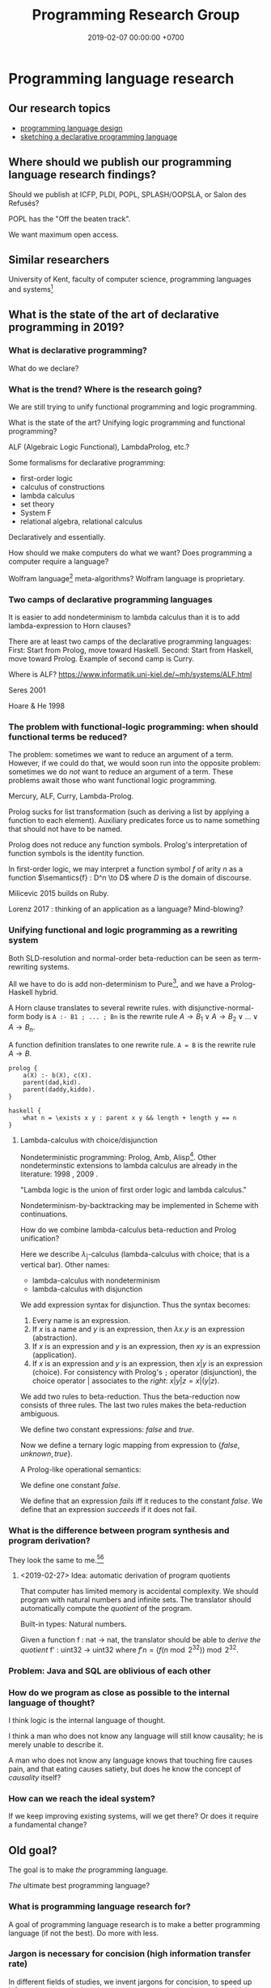 #+TITLE: Programming Research Group
#+DATE: 2019-02-07 00:00:00 +0700
#+PERMALINK: /program.html
#+OPTIONS: ^:nil
* Programming language research
** Our research topics
- [[file:proglang.html][programming language design]]
- [[file:program-sketch.html][sketching a declarative programming language]]
** Where should we publish our programming language research findings?
Should we publish at ICFP, PLDI, POPL, SPLASH/OOPSLA, or Salon des Refusés?

POPL has the "Off the beaten track".

We want maximum open access.
** Similar researchers
University of Kent, faculty of computer science, programming languages and systems[fn::https://www.cs.kent.ac.uk/research/groups/plas/researchinterests.html]
** What is the state of the art of declarative programming in 2019?
*** What is declarative programming?
What do we declare?
*** What is the trend? Where is the research going?
We are still trying to unify functional programming and logic programming.

What is the state of the art?
Unifying logic programming and functional programming?

ALF (Algebraic Logic Functional), LambdaProlog, etc.?

Some formalisms for declarative programming:
- first-order logic
- calculus of constructions
- lambda calculus
- set theory
- System F
- relational algebra, relational calculus

Declaratively and essentially.

How should we make computers do what we want?
Does programming a computer require a language?

Wolfram language[fn::https://www.wolfram.com/language/principles/] meta-algorithms?
Wolfram language is proprietary.
*** Two camps of declarative programming languages
It is easier to add nondeterminism to lambda calculus than it is to add lambda-expression to Horn clauses?

There are at least two camps of the declarative programming languages:
First: Start from Prolog, move toward Haskell.
Second: Start from Haskell, move toward Prolog.
Example of second camp is Curry.

Where is ALF? https://www.informatik.uni-kiel.de/~mh/systems/ALF.html

Seres 2001 \cite{seres2001algebra}

Hoare & He 1998 \cite{hoare1998unifying}
*** The problem with functional-logic programming: when should functional terms be reduced?
The problem: sometimes we want to reduce an argument of a term.
However, if we could do that, we would soon run into the opposite problem:
sometimes we do /not/ want to reduce an argument of a term.
These problems await those who want functional logic programming.

Mercury, ALF, Curry, Lambda-Prolog.

Prolog sucks for list transformation (such as deriving a list by applying a function to each element).
Auxiliary predicates force us to name something that should not have to be named.

Prolog does not reduce any function symbols.
Prolog's interpretation of function symbols is the identity function.

In first-order logic, we may interpret a function symbol \(f\) of arity \(n\)
as a function \(\semantics{f} : D^n \to D\) where \(D\) is the domain of discourse.

Milicevic 2015 \cite{milicevic2015advancing} builds on Ruby.

Lorenz 2017 \cite{lorenz2017application}: thinking of an application as a language?
Mind-blowing?
*** Unifying functional and logic programming as a rewriting system
Both SLD-resolution and normal-order beta-reduction can be seen as term-rewriting systems.

All we have to do is add non-determinism to Pure[fn::https://en.wikipedia.org/wiki/Pure_(programming_language)], and we have a Prolog-Haskell hybrid.

A Horn clause translates to several rewrite rules.
with disjunctive-normal-form body is =A :- B1 ; ... ; Bn= is the rewrite rule \(A \to B_1 \vee A \to B_2 \vee \ldots \vee A \to B_n\).

A function definition translates to one rewrite rule.
=A = B= is the rewrite rule \(A \to B\).

#+BEGIN_EXAMPLE
prolog {
    a(X) :- b(X), c(X).
    parent(dad,kid).
    parent(daddy,kiddo).
}

haskell {
    what n = \exists x y : parent x y && length + length y == n
}
#+END_EXAMPLE
**** Lambda-calculus with choice/disjunction
Nondeterministic programming: Prolog, Amb, Alisp[fn::https://en.wikipedia.org/wiki/Nondeterministic_programming].
Other nondeterminstic extensions to lambda calculus are already in the literature:
1998 \cite{kutzner1998non}, 2009 \cite{fischer2009purely}.

"Lambda logic is the union of first order logic and lambda calculus."\cite{beeson2004lambda}

Nondeterminism-by-backtracking may be implemented in Scheme with continuations.

How do we combine lambda-calculus beta-reduction and Prolog unification?

\cite{kfoury1999beta}

Here we describe \(\lambda_|\)-calculus (lambda-calculus with choice; that is a vertical bar).
Other names:
- lambda-calculus with nondeterminism
- lambda-calculus with disjunction

We add expression syntax for disjunction.
Thus the syntax becomes:
1. Every name is an expression.
1. If \(x\) is a name and \(y\) is an expression, then \(\lambda x.y\) is an expression (abstraction).
1. If \(x\) is an expression and \(y\) is an expression, then \(xy\) is an expression (application).
1. If \(x\) is an expression and \(y\) is an expression, then \(x | y\) is an expression (choice).
   For consistency with Prolog's =;= operator (disjunction),
   the choice operator \(|\) associates to the /right/: \(x | y | z = x | (y | z)\).

We add two rules to beta-reduction.
Thus the beta-reduction now consists of three rules.
The last two rules makes the beta-reduction ambiguous.
\begin{align*}
(\lambda x. y) z &\to y[x := z]
\\ x | y &\to x
\\ x | y &\to y
\end{align*}

We define two constant expressions: \(false\) and \(true\).

Now we define a ternary logic mapping from expression to \(\{false,unknown,true\}\).
\begin{align*}
T(false) &= false
\\ T(true) &= true
\\ T(\lambda x. y) &= true
\\ T((\lambda x. y) z) &= T(y[x := z])
\\ T(A = B) &= unknown
\end{align*}

A Prolog-like operational semantics:
\begin{align*}
x | y &\to x \text{ if \(x\) succeeds}
\\ x | y &\to y \text{ if \(x\) fails}
\end{align*}

We define one constant \(false\).

We define that an expression /fails/ iff it reduces to the constant \(false\).
We define that an expression /succeeds/ if it does not fail.
\begin{align*}
fail | x &\to x
\\ x | fail &\to x
\end{align*}
*** What is the difference between program synthesis and program derivation?
They look the same to me.[fn::https://en.wikipedia.org/wiki/Program_synthesis][fn::https://en.wikipedia.org/wiki/Program_derivation]
**** <2019-02-27> Idea: automatic derivation of program quotients
That computer has limited memory is accidental complexity.
We should program with natural numbers and infinite sets.
The translator should automatically compute the /quotient/ of the program.

Built-in types:
Natural numbers.

Given a function f : nat -> nat, the translator should be able to /derive the quotient/ f' : uint32 -> uint32
where \( f' n = (f (n \bmod 2^{32})) \bmod 2^{32} \).

*** Problem: Java and SQL are oblivious of each other
*** How do we program as close as possible to the internal language of thought?
I think logic is the internal language of thought.

I think a man who does not know any language will still know causality; he is merely unable to describe it.

A man who does not know any language knows that touching fire causes pain,
and that eating causes satiety, but does he know the concept of /causality/ itself?
*** How can we reach the ideal system?
If we keep improving existing systems, will we get there?
Or does it require a fundamental change?
** Old goal?
The goal is to make /the/ programming language.

/The/ ultimate best programming language?
*** What is programming language research for?
A goal of programming language research is to make a better programming language (if not the best).
Do more with less.
*** Jargon is necessary for concision (high information transfer rate)
In different fields of studies, we invent jargons for concision, to speed up information transmission, to convey more meaning in shorter time with less words.
*** But we can't just assume that users are going to wait forever, that memory is unlimited, that network is always up and fast, etc.?
*** Communities and other people with related goals
**** Communities
- #proglangdesign community
  - their wiki https://github.com/proglangdesign/proglangdesign-wiki/wiki
  - their reddit https://www.reddit.com/r/ProgrammingLanguages/
  - their website https://www.proglangdesign.net/
**** People
- <2018-10-04> [[http://www.cs.umd.edu/~dvanhorn/][David Van Horn]] "I work toward making the construction of reusable, trusted software components possible and effective"
**** Finding giants whose shoulders we want to stand on, for building the programming language
- These languages are interesting starting points:
  - [[https://github.com/ollef/sixten][Sixten]]
  - Dhall
  - [[http://www.haskellforall.com/2014/09/morte-intermediate-language-for-super.html][Morte: an intermediate language for super-optimizing functional programs]]
  - [[https://www.reddit.com/r/haskell/comments/27z7yw/is_there_such_a_thing_as_a_lowlevel_functional/][Is there such a thing as a low-level functional language? : haskell]]
    - ATS and Rust
  - [[https://www.quora.com/What-are-some-of-the-most-abstract-programming-languages-in-2015][What are some of the most abstract programming languages in 2015? - Quora]]
  - Midori
  - Mercury
  - Perl 6?
- Designing programming languages:
  - 2018 article "Interdisciplinary Programming Language Design" [[http://www.cs.cmu.edu/~mcoblenz/HCPLD-preprint.pdf][pdf]]
  - 2018 article "A Programmable Programming Language" [[http://silo.cs.indiana.edu:8346/c211/impatient/cacm-draft.pdf][pdf]]
  - 2018 article "Combining Model Checking and Testing" [[https://www.cis.upenn.edu/~alur/CIS673/testing.pdf][pdf]]
  - 2013 article "Idris, a General Purpose Dependently Typed Programming Language: Design and Implementation" [[https://eb.host.cs.st-andrews.ac.uk/drafts/impldtp.pdf][pdf]]
  - 2007 article "Position Paper: Thoughts on Programming with Proof Assistants" [[https://ac.els-cdn.com/S1571066107002502/1-s2.0-S1571066107002502-main.pdf?_tid=19c6192b-ca57-4ef0-9403-1cfb624c817c&acdnat=1535488824_78a2c31f390f3a1fb72f0c31024f2495][pdf]]
  - 1996 article "Seven Deadly Sins of Introductory Programming Language Design" [[https://pdfs.semanticscholar.org/d314/78c5b95c399b6418b41011debefbc699c633.pdf][pdf]]
  - 1996 book "Advanced programming language design" [[https://www.researchgate.net/profile/Raphael_Finkel/publication/220692467_Advanced_programming_language_design/links/0c96052af3e324bf31000000/Advanced-programming-language-design.pdf][pdf]]
  - 1973 article "Hints on Programming Language Design" [[http://www.dtic.mil/dtic/tr/fulltext/u2/773391.pdf][pdf]]
- Finding recent programming language research:
  - meetings, conferences, symposiums
    - [[https://twitter.com/poplconf?lang=en][POPL on Twitter]].
      Its full name is "ACM SIGPLAN Symposium on Principles of Programming Languages".
  - collections, links, aggregators
    - https://www.cs.cmu.edu/~mleone/language-research.html
- What already exists?
  - [[https://tomassetti.me/resources-create-programming-languages/][68 Resources on creating programming languages]]
  - 2004, book, "Programming language design concepts"
  - https://en.wikipedia.org/wiki/Expression_problem
  - don't repeat yourself
    - https://en.wikipedia.org/wiki/Generic_programming
      - parametric polymorphism
  - Safely Composable Type-Specific Languages https://www.cs.cmu.edu/~aldrich/papers/ecoop14-tsls.pdf
- books
  - books recommended by courses related to programming language research
    - http://plus.kaist.ac.kr/~han/courses/cs520/
    - https://www.cl.cam.ac.uk/teaching/1516/ConceptsPL/
    - https://en.wikipedia.org/wiki/Programming_language_theory#Further_reading
  - 1995, book, "Syntax and semantics of programming languages", Slonneger & Kurtz http://homepage.divms.uiowa.edu/~slonnegr/plf/Book/
- 2017, PhD thesis, [[http://tomasp.net/academic/theses/coeffects/]["Context-aware programming languages"]]
  - [[http://tomasp.net/coeffects/][amazingly empathic considerate presentation that has the audience in mind]]
    - if only all PhD theses are presented that way
      - if only everybody writes that way
- 2014, book, Odersky, "Scala by example"
  - perhaps the best way to learn Scala for non-Scala programmers
- https://en.wikipedia.org/wiki/John_C._Reynolds
  - 2014, [[http://www.cs.bham.ac.uk/~udr/papers/EssenceOfReynolds.pdf][The essence of Reynolds]]
    - 1998, Reynolds, "Theories of programming languages"
- a list of people http://www.angelfire.com/tx4/cus/people/index.html
- other people's collections
  - https://github.com/steshaw/plt
- google search for "haskell code generation"
  - [[https://www.joachim-breitner.de/blog/719-veggies__Haskell_code_generation_from_scratch][veggies: Haskell code generation from scratch -- Blog -- Joachim Breitner's Homepage]]
    - [[https://www.reddit.com/r/haskell/comments/66q87y/veggies_haskell_code_generation_from_scratch/][veggies: Haskell code generation from scratch : haskell]]
  - [[https://www.bytelabs.org/project/haskell-bottom-up-rewrite-generator/][HBURG - Haskell Bottom Up Rewrite Generator | ByteLabs]]
- software development is software too
  - meta-language
    - 2016, "JunGL: a Scripting Language for Refactoring", [[http://citeseerx.ist.psu.edu/viewdoc/download?doi=10.1.1.94.859&rep=rep1&type=pdf][pdf]]
***** People who share the vision for /the/ programming language

- [[https://brianmckenna.org/blog/polymorphic_programming][Polymorphic Programming - BAM Weblog]]

  - has some links
  - Elliott 2017 \cite{elliott2017compiling} "Compiling to Categories"
  - Is this 1969 article related? Can't be found online.

    - https://en.wikipedia.org/wiki/Polymorphic_Programming_Language

  - Are these related?

    - 1989, article, "Database Programming in Machiavelli -- a Polymorphic Language with Static Type Inference", [[http://homepages.inf.ed.ac.uk/opb/papers/SIGMOD89.pdf][pdf]]

- Can we use Description Logic (the theoretical foundations of Web Ontology Language OWL) to generate software, especially enterprise applications?

  - 2015, article, [[https://arxiv.org/abs/1503.01723][[1503.01723] Modelling the Semantic Web using a Type System]]
  - 2005, article, "Software engineering ontologies and their implementation", [[https://espace.curtin.edu.au/bitstream/handle/20.500.11937/9549/19598_downloaded_stream_116.pdf][pdf]], [[http://citeseerx.ist.psu.edu/viewdoc/download?doi=10.1.1.86.5585&rep=rep1&type=pdf][pdf copy]]

***** People who share some of the vision but don't go far enough
- XForms

  - 2016, article, [[https://link.springer.com/article/10.1007/s11280-015-0339-z][Leveraging declarative languages in web application development - SpringerLink]]
  - 2014, slides, advocacy, [[https://homepages.cwi.nl/~steven/Talks/2014/01-31-declarative/][Declarative Web Applications]]

- 2007, workshop, [[https://www.w3.org/2007/02/dmdwa-ws/][Declarative Models of Distributed Web Applications]]
- [[http://www.proglangdesign.net/][#proglangdesign]]
- IDE (integrated development environment), editor

  - Given a grammar, the computer should generate an IDE for us.
    Syntax highlighting.
    Refactoring.
  - https://hackage.haskell.org/package/treersec "Build a structure editor for a programming language from combinators following the grammar."
  - http://www.lamdu.org/
  - cirru https://news.ycombinator.com/item?id=13773813

    - lots of similar things https://news.ycombinator.com/item?id=13774864

  - isomorf: find code fragment popularity by structure (not-only-text) comparison https://isomorf.io/#!/tours/of/overview/7/haskell

- supercompilation, specialization, partial evaluation

  - Haskell supercompilation?

    - GHC
    - Supero
    - Morte

      - https://github.com/Gabriel439/Haskell-Morte-Library

        - "Morte is a super-optimizing intermediate language for functional languages."

      - http://www.haskellforall.com/2014/09/morte-intermediate-language-for-super.html

  - [[http://thyer.name/phd-thesis/thesis-thyer.pdf][Thyer's PhD thesis "Lazy specialization"]] has an accessible introduction to lambda calculus in Chapter 2.

    - "Tower of interpreters" test
    - 2018, "Collapsing towers of interpreters" http://lampwww.epfl.ch/~amin/pub/collapsing-towers.pdf

      - "It is well known that /staging/ an interpreter -- making it generate code whenever it would normally interpret an expression -- yields a compiler [...]"

  - 1991, "A partial evaluator for the untyped lambda-calculus", [[https://www.cambridge.org/core/journals/journal-of-functional-programming/article/a-partial-evaluator-for-the-untyped-lambda-calculus/EE324F936F0A009B6766B13FF6755DFC][paywall]]

    - related: semantic-directed code generation?

  - Gabriel Gonzales stuff: Morte, Dhall.
  - [[http://lambda-the-ultimate.org/node/2739][LTU: Ongoing work on Supercompilation of Java code (or supercompilation in general)?]]

- [[https://medium.com/@McCosmos/a-treatise-on-cosmos-the-new-programming-language-905be69eb4af][A Treatise on Cosmos ---the New Programming Language]]

  - procedural-looking logic programming language

- syntax

  - [[https://en.wikipedia.org/wiki/Off-side_rule][WP:Off-side rule]], indentation as block delimiter

- [[http://wiki.c2.com/?QuestForThePerfectLanguage][Quest For The Perfect Language]]

* Computer programming
** What is computer programming?
We say "we program a computer" to mean that we make the computer (1) do what we want it to do and (2) do /only/ that.
Security problems arise from neglecting the second part.

A programmer is someone who programs a computer.
The essence of a programmer's job is to formalize the ontology implicit in the user's requirements.

Why do we program computers?
The same reason we make machines.
Because we are lazy tool-using curious animals.
** How should we program computers?
*** The programmer should be able to only care about what the end-user cares about
The user has a goal.
The user treats the system as a black box (the user does not know /how/ the system works; the user only cares about /what/ the system does).
The user is concerned about these and only these:
- What do I have to input into the system?
- How do I understand the system's output?

Finite integers are accidental complexity.
We should program with mathematical numbers,
and the computer should automatically take the /quotient/ of the program
(translates the ideal program into a finite/limited/bounded implementation that is correct for the first \(2^64\) inputs).

We should do as little as possible, and the computer should do as much as possible.

We should be able to tell the computer as little as possible.
We should be able to tell the computer only the essential complexity.
Implementation is accidental complexity.
*** When will we have telepathy?
Telepathy.
Directly with our mind.
Computers should be prosthetic minds.
We can lift more with a prosthetic arm than with a natural arm.
We can think more With a prosthetic mind than with a natural mind.

Such technology does not exist in 2019, so we are stuck with the second most ideal solution:
declarative programming languages.
*** A language that is expressive enough to describe itself?
We want a language that can be its own meta-language.

Logic can describe itself?
*** How should programmers specialize?
Programmers should /not/ be divided into backend and frontend, for two reasons:
1. Doing so causes much code duplication.
2. Backend and frontend are accidental complexity, not essential complexity.
   Everyone who specializes in handling accidental complexity is going to be obsolete.

Instead, programmers should be divided into /language designer/ and /language user/.

The language user should program in a use case specification language.

An example of essential complexity:
#+BEGIN_EXAMPLE
discount_percent age =
  if age < 18 or age > 55
    then 10
    else 0
#+END_EXAMPLE
*** Two camps of programming language design
There are two camps in programming language design: bottom-up and top-down.

Bottom-up language design:
- Begin with physics.
- Claude Shannon abstracted the underlying physics into bits and boolean algebra.
- Machine code.
- Two's-complement signed integers.
- Variables abstract away finite registers.
- Garbage collection abstracts away finite memory.
- Go up until the language is convenient enough to use.

Top-down language design:
- Begin from logic and mathematics, the internal language of thought.
- Go down until the language is convenient enough to realize.
** Must a programming system be textual or arboreal?
Why confine ourselves to texts and trees?
Why not graphs?

There are visual programming languages.

Problem: Visual programming system encumbers blind people.

* Philosophy of computer programming?
** Program and execution
In imperative programming, a program is a sequence of commands, and execution is what we expect.

In logic programming, a program is a logical formula, and executing that program is proving that formula.

In functional programming, a program is an expression, and executing that program is reducing that expression until a normal form is reached.

The common view that includes both logic and functional programming is term-rewriting.

** What is computation, computer, programming, language?
Programming is making a computer do what we want it to do.

Languages are divided into several categories:
- hardware programming, system programming
- enterprise application programming
- scripting? network administration
- markup: XML, Markdown
- data: JSON, YAML

The question:
What is the least-effort way to make a computer do X?
** Who use programming languages?
A programming language serves as a means of communication in three cases:

- human-to-human:
- human-to-machine:
- machine-to-machine:

We advance technologically when we raise the bar for machines (we expect more from machines), not when we expect more from humans.
(?)
** The fundamental reason why there is no perfect language: The pigeonhole principle, encoding length trade-off
If we choose to encode something shorter in a language, then other things must be encoded longer.
If we make it easier to do something, something else has to become harder.

A language is essentially a Huffman code, a compression scheme, where often-used concepts are encoded more shortly than rarely-used concepts.

/Language encodes concept into symbols./

If there are only 26 letters and 1,000 concepts, then, by the pigeonhole principle, it is simply impossible to encode all those concepts using only 1-letter symbols.

The reason why there is no perfect language is simple:
the pigeonhole principle precludes encoding all possible concepts into short words.
** Ontology: what exists in a programming language?
- numbers
- byte strings
- character strings
- maps
- functions
- relations
** Philosophical principles
#+TOC: headlines 2 local
*** Philosophical principle, meta-thought, how to find essence
Everything (every language element) should have as few properties as possible.
If something has as few properties as possible, then what is left is its essence.
Example:
In C, the name of a function is a property of that function.
In JavaScript, the name of a function is not a property of that function.
var add = function(x,y) { return x+y; }

Is the name "x" a property of the variable x in the lambda expression \ x -> x + 1?
We can have nameless parameters with de Bruijn indexes.
*** The essence of description and computation
The essence of description is the composition of primitives.

Computation is the execution of a computing description.

All computations have repetitions.
Turing machine computation is repeated primitive computation.
Lambda-calculus beta-normalization is repeated beta-reduction.

Computation is the normalization of an expression to a value.

A logical axiom corresponds to a computing primitive.

A proof corresponds to a computing description (program).
*** Programming
  :PROPERTIES:
  :CUSTOM_ID: programming
  :END:
**** What is a program?
- A program is represented by
  - a sequence of instructions (procedural programming)
  - a lambda expression (functional programming)
**** Metaprogramming
- JetBrains MPS
- [[http://txl.ca/index.html][TXL: source transformation by example]], what can it do?
- http://www.moserware.com/2008/06/ometa-who-what-when-where-why.html
**** Comparing Ocaml and SML
- [[http://adam.chlipala.net/mlcomp/][Comparing Objective Caml and Standard ML]], Adam Chlipala
  - https://people.mpi-sws.org/~rossberg/sml-vs-ocaml.html
**** Interoperation
- Programming languages don't work with each other very well.
  - What we need is not a new programming language, but a way for languages to work together?
- [[https://mollyrocket.com/casey/stream_0019.html][compression-oriented programming]]
- Lisp family/dialects
  - Scheme
  - [[https://picolisp.com/wiki/?home][PicoLisp]]
- Undigested
  - https://hakonrossebo.github.io/functional-programming-babelfish/
  - https://github.com/rainbyte/haskell-ide-chart
  - http://docs.mamedev.org/techspecs/luaengine.html
- The source code is a textual representation of the abstract syntax tree (AST).
- The source code is unimportant cosmetics.
  We should care about the ASTs and transformations between ASTs.
  We should read, write, and edit ASTs directly, not text.
  The editor should not parse text into AST; it should generate text from AST.
- Language-oriented programming? Data-first programming?
  - Data is the most important thing.
    - Because data is harder to back up than code?
  - Program translates the shape of data.
  - Describe what you want, and write code that follows that description
    to call the lower-level implementation details.
- Programming language design
  - Which should we start with?
    - Semantics (high-level, top-down language design)
    - Machine code (low-level, bottom-up language design)
  - Every enhancement reduces cognitive load.
  - Example of bottom-up language design and how each level reduces cognitive load:
    - Begin with machine code.
    - Provide mnemonics for instructions.
    - Provide the illusion of infinite custom-named registers and orthogonal operands.
    - Provide macros subroutines as extensible instructions.
    - Provide the illusion of infinite custom-named registers and orthogonal operands.
    - Provide macros and subroutines as extensible instructions.
    - Provide named locations.
    - Provide the illusion of infinite memory.
    - Abstract away processor registers.
    - Abstract away pointers.
    - Expression.
    - Infix expression syntax.
    - First-class functions.
    - The program itself is a procedural program that tells the interpreter what code to generate.
    - End up with something like Randall Hyde's High Level Assembly?
- PL research
  - [[https://www.microsoft.com/en-us/research/publication/implementing-functional-languages-a-tutorial/][1992, book, "Implementing functional languages: a tutorial"]]
- Improve an existing language instead of starting new?
- What is this? http://reasonablypolymorphic.com/blog/elm-is-wrong
**** Interesting languages?
***** Rebol? Rebol metaprogramming?
https://en.m.wikipedia.org/wiki/REBOL
***** Carp lisp dialect?
**** Scheme vs Lisp:
- A Lisp implementation doesn't have to have proper tail calls.
- A Scheme implementation must have proper tail calls.
**** Type systems
- Types help computers help us.
  - Types prevent some mistakes.
  - Types are part of documentation.
    - Types help us write an IDE.
** A lambda abstraction is not a function
A mathematical function is a triple \((A,B,F)\) where \(A\) is the domain, \(B\) is the codomain, and \(F \subseteq A \times B\) is the mapping.

A lambda abstraction \( \lambda x. y \) is not the /same/ as a function \( x \mapsto y \).

The expression 1 + 2 is not the /same/ as the number 3.
That expression /evaluates/ to that number.
** The philosophical foundation of object-orientation?
Identity?

Properties?

What does "X is a Y" mean?

What does "Every X is a Y" mean?

First-order logical meaning of object-oriented definitions?
#+BEGIN_EXAMPLE
Car my_car = new Car(); // my_car is a Car.
class What extends Car {} // Every What is a Car.
#+END_EXAMPLE

\begin{align*}
Car(my\_car)
\\
\forall x : What(x) \to Car(x)
\end{align*}
** Programming is computable mathematics?
https://en.wikipedia.org/wiki/Semantic_domain

"A programmable analog neural computer and simulator"
https://pdfs.semanticscholar.org/5f6b/579b1f4166ea536f5ed188e9976390729303.pdf

To rewrite a part of a program without introducing errors, we need to preserve the /meaning/ of the program, and thus we need a theory of semantics.

See also Rapaport 2015 section 7.2 ("What is computation?") from page 233.

See Rapaport 2015 page 267 about other computation models.

What can we get from this?
https://plato.stanford.edu/entries/computer-science/

<2014-05-07>
Reddit user TezlaKoil shows how to derive Russell's paradox in untyped lambda-calculus,
and shows the relationship between Russell's paradox and Curry's Y combinator.[fn::https://www.reddit.com/r/math/comments/24wk6f/are_there_other_alternatives_to_set_theory/chboelc]
** Programming language ontology?
2005 "Towards a programming language ontology"
https://pdfs.semanticscholar.org/028f/3f5df68e49b2d42663e935f1615ba46f41a0.pdf
- paraphrase of Frege & Dummett: "the ontological implications of a language are to be identified with the entities required to provide its constructs with a semantics"
- a possible ontology for computer science: something exists if and only if it is computable
- "properties of programs such as efficiency, flexibility and elegance are, from the [Computer Science] view of things, absolutely essential. But these properties are obliterated by the [Denotational Semantics]."
  - Denotational semantics can't reason about a program's resource usage.
- "CS build programs and systems from data
types. So instead of sets we propose to turn matters around and use data types [instead of sets] as our basic ontology."
- Calculus of constructions (inductive data types) may provide an ontology.

"The 'existence' referred to need not be 'real', but exist only in a universe of discourse."
https://en.wikipedia.org/wiki/Ontological_commitment
** Should we strive to create a programming language with ontological parsimony (minimal ontological commitment)?
How do we design a programming language whose ontology coincides with how we think about the real world?

How do we design a programming language whose ontology coincides with the ontology of mathematics?

How can we be a mathematician without being an implicit Platonist?
Anyone who believes that perfect circles exist is a Platonist.
Anyone who believes that the square root of two exists is a Platonist.

Mathematics is language.

https://www.iep.utm.edu/mathplat/
* Philosophy of length, dimension, measure, size, cardinality
Similar questions
 [fn::https://www.reddit.com/r/askmath/comments/6zuiob/why_is_it_called_cardinality_and_not_length_or/]
 [fn::https://math.stackexchange.com/questions/158602/number-of-elements-vs-cardinality-vs-size]
** What is length?
"Length" means "the distance measured along the longest dimension of an object"[fn::https://en.wiktionary.org/wiki/length],
"property of being long or extended in one direction; distance along a line"[fn::https://www.etymonline.com/word/length],
"the most extended dimension of an object"[fn::https://en.wikipedia.org/wiki/Length][fn::http://wordnetweb.princeton.edu/perl/webwn?s=length],
"the longest extent of anything as measured from end to end"[fn::https://www.dictionary.com/browse/length].
To use the word "length" for anything else (such as ADTs, which are trees), we must first define what the "longest dimension" of a tree is.

We can think of "length" as a nominalization of "long".

In a programming language, the word "length" implies that things have a /geometry/.

In order to define length, we must define a measure for every value in the language.

\(m(x)\) should be the number of bits required to represent \(x\)?

\(m(n) = \log_2 n\) or \(m(n) = n\)?

\(m([a,b]) = something + m(a) + m(b)\)?.

When we say "the length of this text is 1,000 characters", we tacitly assume that a character is a /unit of length/.

"Length" does not make sense for heterogenous sequence.
"The length of [abc, 1, [1,2,3]] is 3 elements".
Should an element, which has an arbitrary size, be a unit of length?

"Length" implies unit of length.

We say "this movie is 90 minutes long".

When we say "the length of X is Y", we implicitly see X as a /line/.
** What is dimension?
what
 [fn::https://www.etymonline.com/word/dimension]
 [fn::https://en.wiktionary.org/wiki/dimension]
 [fn::https://en.wikipedia.org/wiki/Dimension]
** What is size?
what
 [fn::https://www.etymonline.com/word/size]
 [fn::https://en.wiktionary.org/wiki/size]
** Why do we measure length?
Because we want to place an object inside a container, and we want to know whether the container is large enough.
Because we want to tie an object, and we want to know whether we have enough rope.
And so on.
** How do we measure length?
The length of a line is how long that line is.

The length of a box (a rectangular prism) is the length of its longest axis.
A rectangular prism has three axes.
Why is the length of a prism not the length of its diagonal?

Unit of length.

We can take "the length of a sphere" to mean "the length of the longest line that we can put in a sphere", and therefore we are justified in saying "The length of a sphere is its diameter".
What are the axes of a sphere?

If we think of a triple as something like a rope, that is, if we think of each element as a point occupying no space, then:
#+BEGIN_EXAMPLE
length (_,_,_) = 3
#+END_EXAMPLE

If we think of a triple as something like a cube, that is, if we think of each element as a dimension (as a side of a cube), then:
#+BEGIN_EXAMPLE
length (a,b,c) = maximum [length a, length b, length c]
#+END_EXAMPLE
** Why do we conflate length and cardinality?
We seem to think that the elements of a sequence occupy no space, like point mass in Newtonian mechanics.
Why should sequence length be element count?
** <2019-02-06> Response
My philosophical analysis leads me to the conclusion that the problem is our conflating "length" and "cardinality".
#+BEGIN_EXAMPLE
-- Let `huge` be a text taking 1 gigabytes of memory.
length      [huge] = 1  -- does not make sense
cardinality [huge] = 1  -- makes sense
#+END_EXAMPLE

"Length" implies a /longest dimension/ and a /unit of length/.

~length "hello" = 5~ makes sense because of two things: (1) it makes sense for a character list to be visualized as a /one-dimensional/ line and
(2) it makes sense for character to be a /unit of length/ (if we assume that there are finitely many characters and each character is one unit of length).

~length [[1],[2,3]] = 2~ does not make sense. It stretches English too much for a list to be a /unit of length/,
because each list may have different size, unless we declare by fiat that the size of each list is one, but this tyranny only begets more philosophical problems.

~length (Identity "hello") = 1~ does not make sense for the same reason ~length [[1],[2,3]] = 2~ does not make sense.

However, if we generously assume that Haskell "length" means "cardinality", all the above make sense,
/but/ that generous assumption still does not justify ~length (undefined,undefined) = 1~
which violates both the meaning of "length" and the meaning of "cardinality".
** <2019-03-02> Length
(I'm assuming that we want to distinguish between "cardinality" and "length" here. I hope I don't misunderstand your question.)

#+BEGIN_QUOTE
What about the equivalent ~let a = [1]; b = [2,3] in length [a,b]~? Why doesn't the fact that the expression equals 2 make sense?
#+END_QUOTE

For example, let A = {1,2,3} and B = {4,5,6}. The set {A,B} has /fewer elements/ than the set A. But the set {A,B} /occupies more space/ than the set A.

The equality ~length [a,b] = 2~ does not make sense, because length is about the /amount of space occupied/ by a thing, not about the /number of things/.
It does not make sense that b = [2,3] occupies less space when it is /in/ a list (such as [b]) than when it is /outside/ a list (such as b by itself).

It does not make sense that a box is /shorter/ than its contents. But it does make sense that a box appears /fewer/ than its contents.

Cardinality is about counting of the number of things in a box (provided that we agree on what a "thing" is).
Length is about measuring the /amount of space occupied/ by the things in the box.

#+BEGIN_QUOTE
To what extent are we being bewitched by syntax and distracted from the semantics?
#+END_QUOTE

I think this is not a problem of syntax at all: We are dealing with the semantics directly, that is, how we are supposed to interpret the word "length".

An example of how we may define "length" in a philosophically sound manner (here called "amount of space" instead of "length"):

In logic, the amount-of-space function can be thought as a semantic function whose codomain is the set of natural numbers:

#+BEGIN_EXAMPLE
space : D -> N, where D is the domain of discourse and N is the set of natural numbers
space Nil = 1
space (Cons x y) = 1 + space x + space y
space Z = 1
space (S x) = 1 + space x
...
#+END_EXAMPLE

In Haskell, the best approximation is something like this:

#+BEGIN_EXAMPLE
class Space a where
    space :: a -> Nat

instance (Space a) => Space (List a) where
    space Nil = 1
    space (Cons x y) = 1 + space x + space y

instance Space Nat where
    space Z = 1
    space (S x) = 1 + space x

...
#+END_EXAMPLE

I think "amount of space" is not even expressible in Haskell because its type has to be ~D -> Nat~ (equivalent to ~forall a. a -> Nat~) where D is the set of all Haskell values.

** History
<2019-02-06>
I was triggered by Abdullah's pointing out to me that in Haskell, length "Hello" = 5, length (Identity "Hello") = 1, and length (undefined,undefined) = 1.
Each of those viewpoints has its philosophical justifications.
The question is: Which one has the strongest justification?
What /is/ "length"?
* Programming languages
** Taxonomy of programming languages?
- Dichotomies
- Having denotational semantics vs not
- With vs without runtime type information
- Curry-style, implicit typing, optional typing, gradual typing
- Church-style suggestive typing, meaningful typing
- Statement vs expression
- Imperative vs declarative
- Value vs reference (referentially transparent vs not)
- By value spaces?
- Principled vs unprincipled
- Designed by person vs by committee
** What should a programming language be?
How should [[file:haskell.html][Haskell]] be improved?
- How do we use Haskell without fmap, ap, and other annoying syntactic baggages? How do we have Maybe(A) = A union {Nothing}? (The original question that started it all.)
- What does a set-theoretic type system look like? (The consequence of wanting Maybe(A) = A union {Nothing}.)
- What if the denotational semantics directly involve functors and monads?
- Why should we use that language / write programs that way?
- Is there an efficient implementation?

How should lambda calculus be implemented?
What is an optimal implementation?

** What is the essence of programming language constructs?
*** Records, dictionaries, ordering, function model
A record's components are ordered.
A dictionary's entries are unordered.
Both can be /modeled/ by a function from the set of keys to the set of values.

A record ={a:1, b:2}= can be modeled by the function \((K,V,F)\) where \(K = \Set{a,b}\) and \(V = \Set{1,2}\) and \(F = \Set{(a,1), (b,2)}\).
*** The essence of dictionary is finite function
Clojure gets this right?

Left-hand side of an application may be:
- a dictionary,
- a lambda, or
- a finite left-biased union of arbitrarily many dictionaries and lambdas, or
- a union like that but right-biased.
*** What is a text?
ASCII does a good job representing English texts, but not other texts.

Is text the successor to printing with movable types?

Direction, grapheme, character, radical, letter, modifier, etc.

What does Unicode think a text is?

A text is a writing?
Drawing vs writing?
This "A" is just a /representation/ of the first letter of the English alphabet,
in the same way "0" is a representation of the first natural number.

Text is inherently sequential/linear because that is the way we read.
Our brain is physically limited;
it can only focus on one thing at a time;
we read by moving focus through text.
Unless you are Kim Peek who may read two pages at once
 [fn::https://www.psychologytoday.com/us/blog/the-superhuman-mind/201212/kim-peek-the-real-rain-man]
 [fn::https://en.wikipedia.org/wiki/Kim_Peek]
 [fn::http://itre.cis.upenn.edu/~myl/languagelog/archives/004655.html].
*** Strings, especially of characters
Why do we have strings?

Computer keyboards evolved from typewriters.

Computerization of human writing?

First came Gutenberg's printing press.
Each letter is imprinted by a type.

The problem is to encode human text in bits.
We solved the problem of encoding numbers with two's-complement signed integers.
English text is simple: ASCII.

An accented letter is a letter and an accent.

A /string/ is a homogenous sequence.

A string has a beginning, and may have an ending.
A string may be finite.

A /byte string/ is a sequence of bytes.

An /ASCII string/ is a byte string.

A /character string/ is a sequence of characters.

Unqualified "string" usually means "character string".

A /character string literal/ is surrounded with quotes.

- inconclusive discussion https://www.reddit.com/r/ProgrammingLanguages/comments/9tj6ka/how_would_you_best_implement_first_class_strings/
**** Escape sequences
**** Characters
What is Unicode's definition of "character"?
Is that definition sane?

Should Unicode normalization/canonicalization be built into the programming language?

Issues: ordering/collation, capitalization, combination, halfwidthization, ligature, etc.

- https://en.wikipedia.org/wiki/String_(computer_science)
- https://en.wikipedia.org/wiki/Character_(computing)
*** Dictionary, map, associative array, record, finite function, hash table
**** Clojure maps are applicable like functions.
A very interesting fundamental idea.

#+BEGIN_SRC lisp
({:a 1 :b 2 :c 3} :a)
=> 1
({:a 1 :b 2 :c 3} :b)
=> 2
#+END_SRC

Clojure has nice map syntax: =(m k)= for accessing k.

Maps are isomorphic to functions.
We update a map.
Updating a function is simple:
#+BEGIN_SRC haskell
update nk nv f = \ k -> if k == nk then nv else f k
-- and then beta-normalize the lambda body
#+END_SRC

A Prolog deterministic binary predicate is like a Clojure map.

*** What is an array?
What is the difference between an array, a string (byte string vs character string), and a sequence?

C does not have built-in arrays; it has pointer arithmetics.
An "array access" expression p[i] is a syntactic sugar for the pointer arithmetic dereference expression *(p+i).

Is a C++ vector an array?

*** Comments
Humans and machines should understand the same thing.
Comments should not be used very much.
All explanations should be understood by both humans and machines.
If a programmer has to resort to comments, then the language has failed to be expressive enough to express that comment.

We require less comments in languages with static type-checking.

A variable's type is a partial answer to "What does this variable mean", "What is this variable", and "What are the possible values of this variable".
It formalizes the programmer's assumptions.
** Growing a programming language?
2006, "A growable language"
"programming language designers should plan for such growth, along with the growth of a user community"
https://dl.acm.org/citation.cfm?id=1176621

Racket manifesto?
Racket language-oriented programming?
** What is a paradigm?
A mindset.
A way of thinking.
A way of looking at things.
A lens through which we look at everything.
** Leverage existing infrastructures instead of creating from scratch
Instead of creating a programming language from scratch, we should leverage existing programming language infrastructures.

So far we think Prolog is the best for sketching languages with abstract syntax
(that is, when we care about the semantics and do not care about the concrete syntax).
The concrete syntax can always come later.
Pretty concrete syntax will not console the programmers traumatized by ugly semantics.
It would be like marrying a handsome but rotten man:
the hype turns into regret after a few weeks.
** Logic programming
Prolog is at least second-order, as exemplified by its call/2.

We should program in logic because logic is the nternal language of thought?
** What is the best programming language?
This is what I think the best programming language would is like, as of <2018-12-30>.

general feel: Prolog + Haskell

Katahdin - runtime syntax manipulation

supercompilation + partial evaluation + compilation by abstract interpretation

user-extensible unification?

Type system: Curry-style, not Church-style.
More like Erlang Dialyzer or TypeScript than Haskell.
Users should be able to write their own program checkers and program transformations.

Module and import system: ld linker script, JavaScript, Nix import by lambda parameter name, Dhall, OCaml local import.

Syntax: Landin offside rule?

Pure + nondeterminism + JavaScript module system
** What are some interesting programming languages?
   :PROPERTIES:
   :CUSTOM_ID: what-are-some-interesting-programming-languages
   :END:

- Interesting functional programming languages tailored for web programming.
  Perhaps related to data modeling.

  - Ur/Web

    - [[http://www.impredicative.com/ur/faq.html][FAQ]]

      - "Why would I prefer to use Ur/Web over OPA?"

    - [[http://www.impredicative.com/ur/resources.html][How to Get Started Learning Ur/Web]]

  - [[http://links-lang.org/][The Links Programming Language]]
  - [[http://opalang.org/][The Opa Language]]

- Moving logic into SQL stored procedures

  - [[https://sivers.org/pg][Simplify: move code into database functions | Derek Sivers]]

    - A legitimate concern: How do we version-control (and release, and rollback) stored procedures, triggers, and other database logics?

  - [[https://news.ycombinator.com/item?id=11802917][Andl, a relational language that is not SQL, is coming to Postgres | Hacker News]]

- https://www.microsoft.com/en-us/research/publication/convenient-explicit-effects-using-type-inference-with-subeffects/
- [[https://nikita-volkov.github.io/if-haskell-were-strict/][If Haskell were strict, what would the laziness be like?]]
- http://homepages.inf.ed.ac.uk/wadler/papers/free-rectypes/free-rectypes.txt

*** Do we really have to read these fragmented sources?
    :PROPERTIES:
    :CUSTOM_ID: do-we-really-have-to-read-these-fragmented-sources
    :END:

- [[http://www.cse.chalmers.se/edu/year/2015/course/DAT150/lectures/proglang-12.html][Lecture 12: Design and Evolution of Programming Languages]]

* Programming language implementation
** How should we make programming tools such as compilers, interpreters, and editors?
** What meta-programming tools exist?
*** Rascal MPL
https://www.rascal-mpl.org/
*** Eclipse Xtext
*** JetBrains MPS
MPS is "Meta Programming System".

A concept can have properties. Each property has a type.
The property type system is limited to int, string, and regex-constrained string.

A member in a model is an /instance/ of a concept,
similar to how an object is an instance of a class in Java.

MPS is a /tree/ editor, not a text editor.

A concept is an AST (abstract syntax tree) node type.

On 2017-08-12, MPS 2017.2 doesn't support Java 7 try-with-resources statements.

The MPS IntelliJ IDEA plugin allows you to use a language from IDEA,
but not defining your own language.
You need the MPS IDE for that.

External links:
- [[https://confluence.jetbrains.com/display/MPSD20172/Using+MPS+inside+IntelliJ+IDEA][Using MPS inside IntelliJ IDEA]]
- [[https://confluence.jetbrains.com/pages/viewpage.action?pageId=93128576][MPS user guide for Java developers (IntelliJ IDEA)]] (long)
- [[https://confluence.jetbrains.com/display/MPSD20172/Finding+your+way+out][What to do when there is a problem]]
** Meta-programming and language-oriented programming?
The Racket manifesto[fn::http://felleisen.org/matthias/manifesto/index.html]: programming-language programming language

miniKanren, scheme logic programming
http://minikanren.org/
https://github.com/clojure/core.logic/wiki/A-Core.logic-Primer

2000 article "Domain Specific Meta Languages"
https://www-users.cs.umn.edu/~evw/pubs/vanwyk00sac/vanwyk00sac.pdf

1996 book "Advanced programming language design"
2008 article "Position paper: Practical foundations for programming languages"
2012 book "Practical Foundations for Programming Languages" Version 1.32 of 05.15.2012
http://profs.sci.univr.it/~merro/files/harper.pdf

University of Arizona, Spring 2006, CS 520 Principles of Programming Languages - Lecture 04: Types and Polymorphism
https://www2.cs.arizona.edu/classes/cs520/spring06/04types.pdf
from "Lecture 4: higher polymorphism"
https://blog.inf.ed.ac.uk/apl16/archives/178/comment-page-1

Programming Language Foundations in Agda https://plfa.github.io/

2018 article "Logic Programming as a Service" https://arxiv.org/abs/1806.02577

Liber amicorum for Doaitse Swierstra
https://www.reddit.com/r/haskell/comments/1hmc9t/pdf_liber_a_for_doaitse_swierstra_read_free/

1994 article "Efficient Self-Interpretation in Lambda Calculus" http://citeseerx.ist.psu.edu/viewdoc/download?doi=10.1.1.56.4382&rep=rep1&type=pdf

Lambda the Ultimate: Meta-programming
http://lambda-the-ultimate.org/taxonomy/term/15

2009 article "Directly Reflective Meta-Programming" http://homepage.divms.uiowa.edu/~astump/papers/archon.pdf

Footnote F from \cite{felleisen2018programmable}:
#+BEGIN_QUOTE
Language workbenches (such as Spoofax) deal with conventional syntax for DSLs but do not support the incremental modification of existing languages.
A 2015 report suggests, however, these tool chains are also converging toward the idea of language creation as language modification.
We conjecture that, given sufficient time, development of Racket and language workbenches will converge on similar designs.
#+END_QUOTE
** Implementing programming languages
** Should we use Prolog?
We should prototype our language in Prolog.

We should implement our language in Prolog.

- 2004, parsing in Prolog, "Parsing and Semantics in DCGs" http://www.inf.ed.ac.uk/teaching/courses/aipp/lecture_slides/11_PS_DCGs.pdf
- Prolog DCG (definite clause grammar) facilitates writing an attribute grammar.
- https://en.wikipedia.org/wiki/Definite_clause_grammar

Erlang started out as a DSL in Prolog.
See 1992 article "Use of Prolog for developing a new programming language".

<2018-10-20>
Change of opinion:
we should write the language in Prolog instead of Haskell.

- "Ott is a tool for writing definitions of programming languages and calculi.
  It takes as input a definition of a language syntax and semantics,
  in a concise and readable ASCII notation that is close to what one would write in informal mathematics."
  https://www.cl.cam.ac.uk/~pes20/ott/

<2018-12-11>
My current answer: Prolog.

My previous answers:
- Haskell
- Racket
- Scheme
- Java
- C
- C++

Other people?
- https://hackernoon.com/the-programming-language-im-looking-for-948d93f7a396
** Principles?
Fast build time is important.
** Write abstract interpreters, not compilers?
<2018-12-30>

The same code fragment can be interpreted in several ways.

The most common interpreter executes the program with the intended semantics.
Example: a Python interpreter interprets the Python program "print 'foo'" as printing the string.

Write an abstract interpreter that emits code when interpreting.
An interpreter that interprets the Python program "print 'foo'" as "emit a Ruby statement that prints 'foo' to screen when executed".
** Begin with an interpreter, not a compiler

- Don't make a compiler?
  Make an interpreter instead, and stage it?
  Turn an interpreter into a compiler for free?
- "To stage an interpreter" is to add staging annotations to the code of the interpreter.
- Staging is similar to quoting in Lisp/Scheme.
- 2004 article "A Gentle Introduction to Multi-stage Programming" [[http://citeseerx.ist.psu.edu/viewdoc/download?doi=10.1.1.103.2543&rep=rep1&type=pdf][pdf]]
  - Basic Problems in Building Program Generators
  - part 2 https://pdfs.semanticscholar.org/aa3c/d4233f7c0db95e5c38d5b8fc1d199df21857.pdf
- multi-stage programming for Scala https://scala-lms.github.io/
- 2006 article "A Verified Staged Interpreter is a Verified Compiler" [[https://www.researchgate.net/profile/Kevin_Hammond/publication/221108683_A_verified_staged_interpreter_is_a_verified_compiler/links/00b7d517ede725c057000000.pdf][pdf]]

** Making compilers?
   :PROPERTIES:
   :CUSTOM_ID: making-compilers
   :END:

Every compiler does name resolution / symbol table.
Is there a compiler that doesn't do that?
[[https://www.reddit.com/r/Forth/comments/695oik/advances_in_forth_language_design/dh454oq/][Forth?]]

- https://www.reddit.com/r/haskell/comments/4jhhrj/anders_hejlsberg_on_modern_compiler_construction/
- https://cs.stackexchange.com/questions/63018/visual-programming-tools-why-don-t-they-work-with-the-ast-directly
- compiling with continuations

  - Why use CPS (continuation passing style) as intermediate form?

    - http://matt.might.net/articles/cps-conversion/
    - https://www.microsoft.com/en-us/research/publication/compiling-with-continuations-continued/
    - https://news.ycombinator.com/item?id=7150095

  - 2003, retrospective: the essence of compiling with continuations https://users.soe.ucsc.edu/~cormac/papers/best-pldi.pdf

    - https://en.wikipedia.org/wiki/A-normal_form

** Piggybacking a host language
** How should lambda-calculus be implemented?
*** What is an operational semantics of lambda calculus?
*** How?
Normal-order reduction enables us to write fixed points.
Should we let the programmer choose the evaluation strategy?
Currying simplifies reasoning but complicates implementation (because applications may then nest deeply to the left).
What is optimal reduction?
 [fn::https://stackoverflow.com/questions/31223539/is-it-possible-to-evaluate-lambda-calculus-terms-efficiently]
 [fn::https://en.wikipedia.org/wiki/Lambda_calculus#Optimal_reduction]

Lambda-calculus is unsound.[fn::https://en.wikipedia.org/wiki/Fixed-point_combinator]
What does that imply about programming languages containing lambda calculus?

Let \( A[B := C] \) mean \(A\) but with each free occurrence of \(B\) replaced with \(C\).
Let \( eval(A,B) \) means that \(A\) normalizes to \(B\).

Applicative-order evaluation is the easiest to implement.

Where do these things fit in the big picture of lambda-calculus implementations?
G-machine, STG, GRIN[fn::https://github.com/grin-tech/grin].

Reading queue:
- https://stackoverflow.com/questions/31223539/is-it-possible-to-evaluate-lambda-calculus-terms-efficiently
- https://www.researchgate.net/publication/312462365_About_the_efficient_reduction_of_lambda_terms
- https://www.reddit.com/r/haskell/comments/2zqtfk/why_isnt_anyone_talking_about_optimal_lambda/
- compiling monads https://www.irif.fr/~mellies/mpri/mpri-ens/articles/danvy-koslowski-malmkjaer-compiling-monads.pdf
- modular monadic semantics http://citeseerx.ist.psu.edu/viewdoc/download?doi=10.1.1.136.1656&rep=rep1&type=pdf

* Language mixing issues
** Why can't we mix programming languages?
Multilingual people routinely mix languages.
For example, compare the English "Why is your shirt very fancy today?"
and the English-in-Indonesian "Hari ini baju kamu kok very fancy?"

Natural languages are so mixable because their syntax are similar and they share the same semantics.

Why can't we mix programming languages as easily as we mix natural languages?
Why don't programming languages /compose/?

We /can/ mix programming languages.
The problem is that existing tools don't support such mixing.
The problem is that it is very hard to make such tools.

We need something like a lathe, a machine that we can use to make more sophisticated machines.
** How should languages interoperate?
Can we do it semantically?

Can we do better than FFI (foreign function interface)?

Languages are usually small.
Standard libraries are huge.
* Enhancing existing languages
** Prolog, second-order logic enhancements
*** What language is like Prolog but has anonymous predicates and anonymous modules?
We are [[file:prolog.html][using Prolog]], but we are unsatisfied.
*** Reducing functional form, and alternative proof strategies
Prolog does not reduce any functional term.

Update <2019-03-04>: We can achieve that with goal_expansion/2.
We thought Prolog was too weak.
goal_expansion/2 is more powerful than a global interpretation of function symbols.
goal_expansion/2 enables contextual interpretation of functional terms:
the interpretation may depend on the outer logical term that contains the functional term.
For example, the same f in pred1(f(1)) and pred2(f(2)) may be interpreted differently.

Our biggest worry: What if we made a mistake in our goal_expansion/2?
How are we going to know where the mistake is?

We can specify the interpretation of functional terms.
The following reduce/2 is a relation from a functional term to its Prolog meaning (a Prolog value, an element of Prolog's domain of discourse).
#+BEGIN_EXAMPLE
reduce(f(A),B) :- B is A+1.
#+END_EXAMPLE

One possible solution:
reduce/2 and meta-predicate for determining predicate parameter reduction.
Now a parameter mode has direction and reduction mode.

#+BEGIN_EXAMPLE
:- multifile(reduce/2).
:- dynamic(reduce/2).
reduce(f(A), B) :- integer(A), B is A + 1.

normalize(A,B) :- reduce(A,R), !, normalize(R,B).
normalize(A,B) :- A = B.

:- reduction(predicate(none,normalize,none)).
predicate(A,B,C) :- ...
#+END_EXAMPLE

Even more general than that, another possible solution:
Custom proof strategy with prove/1 meta-predicate/hook.
Isn't this just goal_expansion/2?
#+BEGIN_EXAMPLE
prove(predicate(A,B,C)) :- normalize(B,B0), predicate(A,B0,C).
#+END_EXAMPLE
*** Enhancing (name-separating) Prolog with anonymous predicates and modules
#+BEGIN_EXAMPLE
let([
    pred = (X => Y => (male app X) and (child app X app Y))
], pred app bar)
#+END_EXAMPLE
*** How declarative is Prolog?
Apt 1993 \cite{apt1993declarative}
** ML
Rossberg 2018 \cite{rossberg20181ml} 1ML enhances ML with first-class modules.
* Complexity
** How should program complexity be measured?
"A Denotational Approach to Measuring Complexity in Functional Programs"
http://www.cs.cmu.edu/afs/cs/user/brookes/www/papers/CMU-CS-03-150.pdf
* Enterprise application programming
** What is an enterprise application?
Enterprise application is about using computers to enhance business operation.
The usage of computers is an accidental complexity.

Whereas factory machines enhance physical production, computers enhance mental production.

If we treat each of us as an enterprise, then enterprise application is scaled-up personal programming.
** Enterprise applications model extrinsic properties
Specification language
Attempto Controlled English

Parsing with Prolog DCGs

https://philpapers.org/browse/ontology-of-mathematics

"Advances in a DSL for Application Integration"

https://www.itu.int/ITU-D/tech/OLD_TND_WEBSITE/network-infrastructure_OLD/Bangkok-02/5-5_Demo.pdf
http://www.inquisition.ca/en/info/gepsypl/rules.htm


Enterprise applications model extrinsic properties.
The name of a person is an extrinsic property.

Google search of software modeling language
https://en.wikipedia.org/wiki/Modeling_language
https://en.wikipedia.org/wiki/EXPRESS_(data_modeling_language)
https://www.martinfowler.com/articles/languageWorkbench.html
** Enterprise programming language? Enterprise meta-language?
*** What?
- Describe data shapes.
- Describe databases.
- Describe how the user should interact with the application.
- Describe CRUD: describe views that read from or write to databases.
- Describe business logic.
- Parallelize unrelated database queries.
- Translate to Java and interoperate with Java.

We naturally think of mathematical objects as tuples/sequences or dictionaries.
Each entry of the dictionary represents a property of the object.

Are these the criteria of a good meta-language?
- algebraic data types and pattern-matching
- set-theoretic type system
- tree manipulation

Will we end up reinventing C# LINQ?

Enterprise programming language contains sublanguages that work together.
*** Table expression language
The semantics of a table expression is a sequence of rows.
The sequence may be infinite.

The operational semantics is to lazily evaluate the minimum number of rows.

A table has column names.

"empty" means the empty table.

"project(C,T)" means table T but with only the columns in C.

"all(T)" means all rows of table named T.
Each row is a dictionary.

"filter(P,T)" means all rows of T that satisfy P.

"first(N,A)" means the first N rows of table A.

"product(A,B)" means Cartesian product.

"foldl(R_0,F,T)" is left-fold:
R_k = F(T_{k-1},R_{k-1}) \text{ where } k \ge 1
The result is R_n where n is the number of rows in T.
T must be finite.

Should collapse as much as possible to SQL.

https://www.postgresql.org/docs/current/sql-select.html

plan : table_exp -> sql_select
% select(Columns,From,Where,Group,Having,Order,Limit,Offset)
% select_modifywhere(S1,W1,S2,W2)
n means not present
plan(all(N),select(C,T?,n,n,n,n,n,n)) :- table_columns(N,C).
plan(project(C,T), select(C, T, ))

Prolog type system
https://github.com/SWI-Prolog/roadmap/wiki/Prolog-type-system

any : any value
atom : any atom
literal(A) : atom or number or string that equals A
literal_in(Vals): in list Vals; each Val is a literal
functor(Name,ArgTypes)
list(T) : list in which each element has type T
union(Types) : disjunction
intersection(Types)
predicate(ArgTypes)

** Saving Java programmers?
We want something like this, to free the Java programmers:
"Java program representation and manipulation in Prolog"[fn::http://citeseerx.ist.psu.edu/viewdoc/download?doi=10.1.1.158.4524&rep=rep1&type=pdf]
** DSL in Java?
*** Some options for modeling the AST
**** Each class is an AST node type
#+BEGIN_EXAMPLE
final class Const { ... }
final class Add { ... }

Object eval (Exp x) {
  if (x instanceof Const) {
    return ((Const)x).value;
  }
  if (x instanceof Add) {
    final Add y = (Add) x;
    return (int)eval(y.left) + (int)eval(y.right);
  }
  throw new IllegalArgumentException("" + x);
}
#+END_EXAMPLE
**** One class Ast_node
#+BEGIN_EXAMPLE
final class Ast_node {
  static final int CONST = 0;
  static final int ADD = 1;
  // ...
  final int type;
  final Object[] arg;
  // ...
}
#+END_EXAMPLE

Then we need a way to pattern-match.
* GUI programming?
We dream of demystifying and simplifying GUI programming.
What is the essence of GUI programming?
Can we do better than FRP (functional reactive programming)?
Can we do declarative GUI programming better than HTML+CSS?
If UX is the next UI, then is there UX programming instead of UI programming?
GUX instead of GUI?

How do we formalize user experience?
How do we program user experience?
Can a programming language facilitate good programmer experience and good end-user experience?
* Human and social aspects of computer programming
** Software user experience? Human-computer interface?
Jef Raskin
http://wiki.c2.com/?TheHumaneInterface
** <2019-02-12> Do computers handicap non-verbal people?
Computer programming forces people to think in words.
What about people who think in pictures?
What about people who think in sounds?

UX for the blind[fn::http://www.dinf.ne.jp/doc/english/Us_Eu/conf/csun_98/csun98_069.html]
** How do we use programming languages?
*** Most people stick to languages they are familiar with
They prefer shitty-but-familiar to great-but-unfamiliar.
They condemn themselves to apathy and mediocrity.
They never wonder whether there is a better way.

Science (evolution and neuroscience) explains why people stick to shitty-but-predictable languages

The brain reward system rewards correct predictions.
If person P finds language L predictable (according to P's background knowledge), then P will like L.
Procedural languages are predictable.
Thus people stick to them, no matter how shitty those languages are.
People prefer predictable shitty things to unpredictable great things.
People are risk-averse.

Curiosity of finding a better way to program is the exception; the norm is "we have always done it this way".

We can dumb down the language, or we can smart up the people, but people are naturally lazy, because laziness promotes survival.

"David Liddle's idea on application user interfaces give us a clue as to why lower-level languages draw more people in than higher-level ones (Liddle, 1989).
He claims that the most important aspect of a good user interface is how well it leads the user to an accurate conceptual model of how the application works.
If the user develops an accurate conceptual model, then the application works as expected.
This leads the user to try more things, which also work as expected, leading to an even better understanding, thus drawing the user further and further into the tool."
https://www.amzi.com/articles/prolog_under_the_hood.htm
** Increasing language adoption
*** What
In order for a language to be adopted, people must perceive its risk as low.

The language must work with existing codebases.

The language designer must think from the language user's point of view.
Let's say I have 100,000 lines of Java that I've been writing and testing for the past 5 years.
Are you expecting me throw away all of them?

Thus the language must work with C, C++, C#, Java, Go, JavaScript, Python, Ruby, and everything else.
This should be possible because the essence of all programming languages is the same: every programming language is a formal system.
It should be possible to translate a program P1 in language L1 to program P2 in language L2 with the same semantics.

Improve/enhance, not supersede.

Mixing languages should be easy.

2013, article, "Empirical analysis of programming language adoption", [[http://sns.cs.princeton.edu/docs/asr-oopsla13.pdf][pdf]]

The language must be suitable for systems programming. - System programming is hardware-aware programming.
Application programming assumes abstract machine, infinite memory, and all convenience provided by the operating system. - Why do we make this distinction?

The language must facilitate metaprogramming.
Everything must be a first-class citizen.
It has to have EVAL.
The language must provide a way for interpreting/compiling/loading a program at runtime.
The compiler becomes a part of every program.

What is the reason for the name "metacircular evaluator"?
What is circular?
What is metacircular?

To make syntax first-class, we need QUOTE and UNQUOTE (such as in Lisp/Scheme)?

To prevent syntax flamewar, we should define the canonical linearization of the abstract syntax tree.
Go does this with =go fmt=.
I think that is wise.

- Basic assumptions
  - Computer (machine) is embodied formal system.
    - Assume no hardware fault.
  - Software is executable mathematics.
*** Other people's opinions
- 2012 article "Socio-PLT: Principles for Programming Language Adoption" [[https://lmeyerov.github.io/projects/socioplt/paper0413.pdf][pdf]]

* Bibliography
